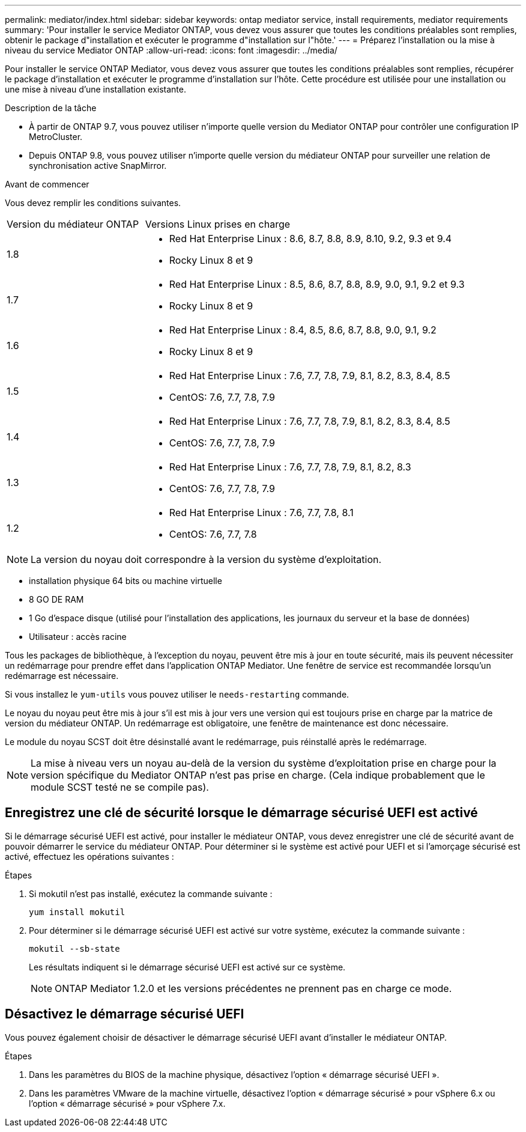 ---
permalink: mediator/index.html 
sidebar: sidebar 
keywords: ontap mediator service, install requirements, mediator requirements 
summary: 'Pour installer le service Mediator ONTAP, vous devez vous assurer que toutes les conditions préalables sont remplies, obtenir le package d"installation et exécuter le programme d"installation sur l"hôte.' 
---
= Préparez l'installation ou la mise à niveau du service Mediator ONTAP
:allow-uri-read: 
:icons: font
:imagesdir: ../media/


[role="lead"]
Pour installer le service ONTAP Mediator, vous devez vous assurer que toutes les conditions préalables sont remplies, récupérer le package d'installation et exécuter le programme d'installation sur l'hôte. Cette procédure est utilisée pour une installation ou une mise à niveau d'une installation existante.

.Description de la tâche
* À partir de ONTAP 9.7, vous pouvez utiliser n'importe quelle version du Mediator ONTAP pour contrôler une configuration IP MetroCluster.
* Depuis ONTAP 9.8, vous pouvez utiliser n'importe quelle version du médiateur ONTAP pour surveiller une relation de synchronisation active SnapMirror.


.Avant de commencer
Vous devez remplir les conditions suivantes.

[cols="30,70"]
|===


| Version du médiateur ONTAP | Versions Linux prises en charge 


 a| 
1.8
 a| 
* Red Hat Enterprise Linux : 8.6, 8.7, 8.8, 8.9, 8.10, 9.2, 9.3 et 9.4
* Rocky Linux 8 et 9




 a| 
1.7
 a| 
* Red Hat Enterprise Linux : 8.5, 8.6, 8.7, 8.8, 8.9, 9.0, 9.1, 9.2 et 9.3
* Rocky Linux 8 et 9




 a| 
1.6
 a| 
* Red Hat Enterprise Linux : 8.4, 8.5, 8.6, 8.7, 8.8, 9.0, 9.1, 9.2
* Rocky Linux 8 et 9




 a| 
1.5
 a| 
* Red Hat Enterprise Linux : 7.6, 7.7, 7.8, 7.9, 8.1, 8.2, 8.3, 8.4, 8.5
* CentOS: 7.6, 7.7, 7.8, 7.9




 a| 
1.4
 a| 
* Red Hat Enterprise Linux : 7.6, 7.7, 7.8, 7.9, 8.1, 8.2, 8.3, 8.4, 8.5
* CentOS: 7.6, 7.7, 7.8, 7.9




 a| 
1.3
 a| 
* Red Hat Enterprise Linux : 7.6, 7.7, 7.8, 7.9, 8.1, 8.2, 8.3
* CentOS: 7.6, 7.7, 7.8, 7.9




 a| 
1.2
 a| 
* Red Hat Enterprise Linux : 7.6, 7.7, 7.8, 8.1
* CentOS: 7.6, 7.7, 7.8


|===

NOTE: La version du noyau doit correspondre à la version du système d'exploitation.

* installation physique 64 bits ou machine virtuelle
* 8 GO DE RAM
* 1 Go d'espace disque (utilisé pour l'installation des applications, les journaux du serveur et la base de données)
* Utilisateur : accès racine


Tous les packages de bibliothèque, à l'exception du noyau, peuvent être mis à jour en toute sécurité, mais ils peuvent nécessiter un redémarrage pour prendre effet dans l'application ONTAP Mediator.  Une fenêtre de service est recommandée lorsqu'un redémarrage est nécessaire.

Si vous installez le `yum-utils` vous pouvez utiliser le `needs-restarting` commande.

Le noyau du noyau peut être mis à jour s'il est mis à jour vers une version qui est toujours prise en charge par la matrice de version du médiateur ONTAP. Un redémarrage est obligatoire, une fenêtre de maintenance est donc nécessaire.

Le module du noyau SCST doit être désinstallé avant le redémarrage, puis réinstallé après le redémarrage.


NOTE: La mise à niveau vers un noyau au-delà de la version du système d'exploitation prise en charge pour la version spécifique du Mediator ONTAP n'est pas prise en charge. (Cela indique probablement que le module SCST testé ne se compile pas).



== Enregistrez une clé de sécurité lorsque le démarrage sécurisé UEFI est activé

Si le démarrage sécurisé UEFI est activé, pour installer le médiateur ONTAP, vous devez enregistrer une clé de sécurité avant de pouvoir démarrer le service du médiateur ONTAP. Pour déterminer si le système est activé pour UEFI et si l'amorçage sécurisé est activé, effectuez les opérations suivantes :

.Étapes
. Si mokutil n'est pas installé, exécutez la commande suivante :
+
`yum install mokutil`

. Pour déterminer si le démarrage sécurisé UEFI est activé sur votre système, exécutez la commande suivante :
+
`mokutil --sb-state`

+
Les résultats indiquent si le démarrage sécurisé UEFI est activé sur ce système.

+

NOTE: ONTAP Mediator 1.2.0 et les versions précédentes ne prennent pas en charge ce mode.





== Désactivez le démarrage sécurisé UEFI

Vous pouvez également choisir de désactiver le démarrage sécurisé UEFI avant d'installer le médiateur ONTAP.

.Étapes
. Dans les paramètres du BIOS de la machine physique, désactivez l'option « démarrage sécurisé UEFI ».
. Dans les paramètres VMware de la machine virtuelle, désactivez l'option « démarrage sécurisé » pour vSphere 6.x ou l'option « démarrage sécurisé » pour vSphere 7.x.

